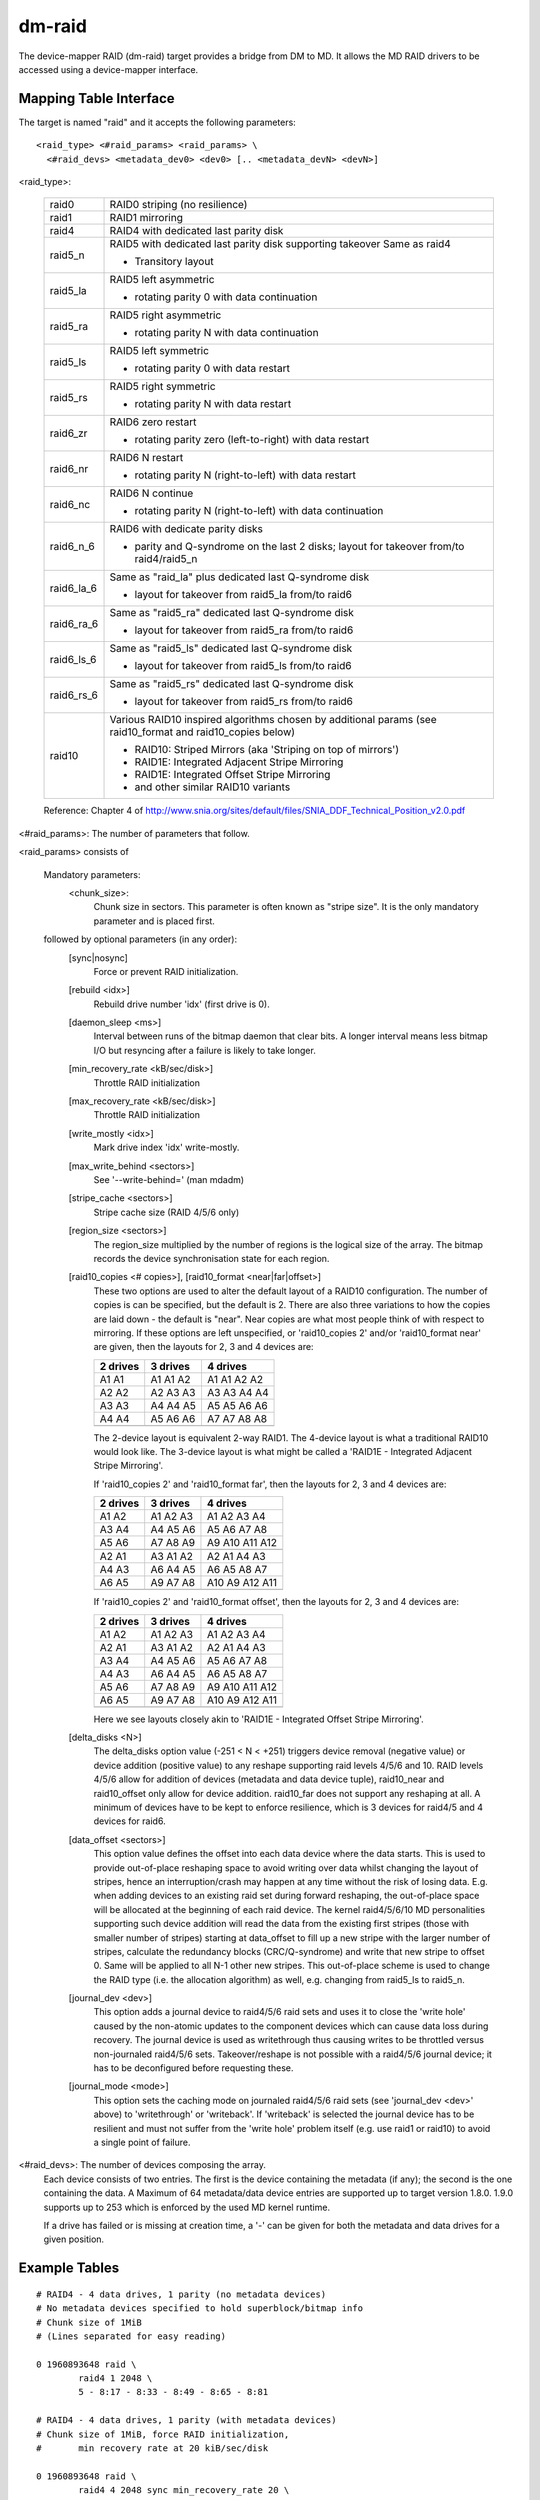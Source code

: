 =======
dm-raid
=======

The device-mapper RAID (dm-raid) target provides a bridge from DM to MD.
It allows the MD RAID drivers to be accessed using a device-mapper
interface.


Mapping Table Interface
-----------------------
The target is named "raid" and it accepts the following parameters::

  <raid_type> <#raid_params> <raid_params> \
    <#raid_devs> <metadata_dev0> <dev0> [.. <metadata_devN> <devN>]

<raid_type>:

  ============= ===============================================================
  raid0		RAID0 striping (no resilience)
  raid1		RAID1 mirroring
  raid4		RAID4 with dedicated last parity disk
  raid5_n 	RAID5 with dedicated last parity disk supporting takeover
		Same as raid4

		- Transitory layout
  raid5_la	RAID5 left asymmetric

		- rotating parity 0 with data continuation
  raid5_ra	RAID5 right asymmetric

		- rotating parity N with data continuation
  raid5_ls	RAID5 left symmetric

		- rotating parity 0 with data restart
  raid5_rs 	RAID5 right symmetric

		- rotating parity N with data restart
  raid6_zr	RAID6 zero restart

		- rotating parity zero (left-to-right) with data restart
  raid6_nr	RAID6 N restart

		- rotating parity N (right-to-left) with data restart
  raid6_nc	RAID6 N continue

		- rotating parity N (right-to-left) with data continuation
  raid6_n_6	RAID6 with dedicate parity disks

		- parity and Q-syndrome on the last 2 disks;
		  layout for takeover from/to raid4/raid5_n
  raid6_la_6	Same as "raid_la" plus dedicated last Q-syndrome disk

		- layout for takeover from raid5_la from/to raid6
  raid6_ra_6	Same as "raid5_ra" dedicated last Q-syndrome disk

		- layout for takeover from raid5_ra from/to raid6
  raid6_ls_6	Same as "raid5_ls" dedicated last Q-syndrome disk

		- layout for takeover from raid5_ls from/to raid6
  raid6_rs_6	Same as "raid5_rs" dedicated last Q-syndrome disk

		- layout for takeover from raid5_rs from/to raid6
  raid10        Various RAID10 inspired algorithms chosen by additional params
		(see raid10_format and raid10_copies below)

		- RAID10: Striped Mirrors (aka 'Striping on top of mirrors')
		- RAID1E: Integrated Adjacent Stripe Mirroring
		- RAID1E: Integrated Offset Stripe Mirroring
		- and other similar RAID10 variants
  ============= ===============================================================

  Reference: Chapter 4 of
  http://www.snia.org/sites/default/files/SNIA_DDF_Technical_Position_v2.0.pdf

<#raid_params>: The number of parameters that follow.

<raid_params> consists of

    Mandatory parameters:
        <chunk_size>:
		      Chunk size in sectors.  This parameter is often known as
		      "stripe size".  It is the only mandatory parameter and
		      is placed first.

    followed by optional parameters (in any order):
	[sync|nosync]
		Force or prevent RAID initialization.

	[rebuild <idx>]
		Rebuild drive number 'idx' (first drive is 0).

	[daemon_sleep <ms>]
		Interval between runs of the bitmap daemon that
		clear bits.  A longer interval means less bitmap I/O but
		resyncing after a failure is likely to take longer.

	[min_recovery_rate <kB/sec/disk>]
		Throttle RAID initialization
	[max_recovery_rate <kB/sec/disk>]
		Throttle RAID initialization
	[write_mostly <idx>]
		Mark drive index 'idx' write-mostly.
	[max_write_behind <sectors>]
		See '--write-behind=' (man mdadm)
	[stripe_cache <sectors>]
		Stripe cache size (RAID 4/5/6 only)
	[region_size <sectors>]
		The region_size multiplied by the number of regions is the
		logical size of the array.  The bitmap records the device
		synchronisation state for each region.

        [raid10_copies   <# copies>], [raid10_format   <near|far|offset>]
		These two options are used to alter the default layout of
		a RAID10 configuration.  The number of copies is can be
		specified, but the default is 2.  There are also three
		variations to how the copies are laid down - the default
		is "near".  Near copies are what most people think of with
		respect to mirroring.  If these options are left unspecified,
		or 'raid10_copies 2' and/or 'raid10_format near' are given,
		then the layouts for 2, 3 and 4 devices	are:

		========	 ==========	   ==============
		2 drives         3 drives          4 drives
		========	 ==========	   ==============
		A1  A1           A1  A1  A2        A1  A1  A2  A2
		A2  A2           A2  A3  A3        A3  A3  A4  A4
		A3  A3           A4  A4  A5        A5  A5  A6  A6
		A4  A4           A5  A6  A6        A7  A7  A8  A8
		..  ..           ..  ..  ..        ..  ..  ..  ..
		========	 ==========	   ==============

		The 2-device layout is equivalent 2-way RAID1.  The 4-device
		layout is what a traditional RAID10 would look like.  The
		3-device layout is what might be called a 'RAID1E - Integrated
		Adjacent Stripe Mirroring'.

		If 'raid10_copies 2' and 'raid10_format far', then the layouts
		for 2, 3 and 4 devices are:

		========	     ============	  ===================
		2 drives             3 drives             4 drives
		========	     ============	  ===================
		A1  A2               A1   A2   A3         A1   A2   A3   A4
		A3  A4               A4   A5   A6         A5   A6   A7   A8
		A5  A6               A7   A8   A9         A9   A10  A11  A12
		..  ..               ..   ..   ..         ..   ..   ..   ..
		A2  A1               A3   A1   A2         A2   A1   A4   A3
		A4  A3               A6   A4   A5         A6   A5   A8   A7
		A6  A5               A9   A7   A8         A10  A9   A12  A11
		..  ..               ..   ..   ..         ..   ..   ..   ..
		========	     ============	  ===================

		If 'raid10_copies 2' and 'raid10_format offset', then the
		layouts for 2, 3 and 4 devices are:

		========       ==========         ================
		2 drives       3 drives           4 drives
		========       ==========         ================
		A1  A2         A1  A2  A3         A1  A2  A3  A4
		A2  A1         A3  A1  A2         A2  A1  A4  A3
		A3  A4         A4  A5  A6         A5  A6  A7  A8
		A4  A3         A6  A4  A5         A6  A5  A8  A7
		A5  A6         A7  A8  A9         A9  A10 A11 A12
		A6  A5         A9  A7  A8         A10 A9  A12 A11
		..  ..         ..  ..  ..         ..  ..  ..  ..
		========       ==========         ================

		Here we see layouts closely akin to 'RAID1E - Integrated
		Offset Stripe Mirroring'.

        [delta_disks <N>]
		The delta_disks option value (-251 < N < +251) triggers
		device removal (negative value) or device addition (positive
		value) to any reshape supporting raid levels 4/5/6 and 10.
		RAID levels 4/5/6 allow for addition of devices (metadata
		and data device tuple), raid10_near and raid10_offset only
		allow for device addition. raid10_far does not support any
		reshaping at all.
		A minimum of devices have to be kept to enforce resilience,
		which is 3 devices for raid4/5 and 4 devices for raid6.

        [data_offset <sectors>]
		This option value defines the offset into each data device
		where the data starts. This is used to provide out-of-place
		reshaping space to avoid writing over data whilst
		changing the layout of stripes, hence an interruption/crash
		may happen at any time without the risk of losing data.
		E.g. when adding devices to an existing raid set during
		forward reshaping, the out-of-place space will be allocated
		at the beginning of each raid device. The kernel raid4/5/6/10
		MD personalities supporting such device addition will read the data from
		the existing first stripes (those with smaller number of stripes)
		starting at data_offset to fill up a new stripe with the larger
		number of stripes, calculate the redundancy blocks (CRC/Q-syndrome)
		and write that new stripe to offset 0. Same will be applied to all
		N-1 other new stripes. This out-of-place scheme is used to change
		the RAID type (i.e. the allocation algorithm) as well, e.g.
		changing from raid5_ls to raid5_n.

	[journal_dev <dev>]
		This option adds a journal device to raid4/5/6 raid sets and
		uses it to close the 'write hole' caused by the non-atomic updates
		to the component devices which can cause data loss during recovery.
		The journal device is used as writethrough thus causing writes to
		be throttled versus non-journaled raid4/5/6 sets.
		Takeover/reshape is not possible with a raid4/5/6 journal device;
		it has to be deconfigured before requesting these.

	[journal_mode <mode>]
		This option sets the caching mode on journaled raid4/5/6 raid sets
		(see 'journal_dev <dev>' above) to 'writethrough' or 'writeback'.
		If 'writeback' is selected the journal device has to be resilient
		and must not suffer from the 'write hole' problem itself (e.g. use
		raid1 or raid10) to avoid a single point of failure.

<#raid_devs>: The number of devices composing the array.
	Each device consists of two entries.  The first is the device
	containing the metadata (if any); the second is the one containing the
	data. A Maximum of 64 metadata/data device entries are supported
	up to target version 1.8.0.
	1.9.0 supports up to 253 which is enforced by the used MD kernel runtime.

	If a drive has failed or is missing at creation time, a '-' can be
	given for both the metadata and data drives for a given position.


Example Tables
--------------

::

  # RAID4 - 4 data drives, 1 parity (no metadata devices)
  # No metadata devices specified to hold superblock/bitmap info
  # Chunk size of 1MiB
  # (Lines separated for easy reading)

  0 1960893648 raid \
          raid4 1 2048 \
          5 - 8:17 - 8:33 - 8:49 - 8:65 - 8:81

  # RAID4 - 4 data drives, 1 parity (with metadata devices)
  # Chunk size of 1MiB, force RAID initialization,
  #       min recovery rate at 20 kiB/sec/disk

  0 1960893648 raid \
          raid4 4 2048 sync min_recovery_rate 20 \
          5 8:17 8:18 8:33 8:34 8:49 8:50 8:65 8:66 8:81 8:82


Status Output
-------------
'dmsetup table' displays the table used to construct the mapping.
The optional parameters are always printed in the order listed
above with "sync" or "nosync" always output ahead of the other
arguments, regardless of the order used when originally loading the table.
Arguments that can be repeated are ordered by value.


'dmsetup status' yields information on the state and health of the array.
The output is as follows (normally a single line, but expanded here for
clarity)::

  1: <s> <l> raid \
  2:      <raid_type> <#devices> <health_chars> \
  3:      <sync_ratio> <sync_action> <mismatch_cnt>

Line 1 is the standard output produced by device-mapper.

Line 2 & 3 are produced by the raid target and are best explained by example::

        0 1960893648 raid raid4 5 AAAAA 2/490221568 init 0

Here we can see the RAID type is raid4, there are 5 devices - all of
which are 'A'live, and the array is 2/490221568 complete with its initial
recovery.  Here is a fuller description of the individual fields:

	=============== =========================================================
	<raid_type>     Same as the <raid_type> used to create the array.
	<health_chars>  One char for each device, indicating:

			- 'A' = alive and in-sync
			- 'a' = alive but not in-sync
			- 'D' = dead/failed.
	<sync_ratio>    The ratio indicating how much of the array has undergone
			the process described by 'sync_action'.  If the
			'sync_action' is "check" or "repair", then the process
			of "resync" or "recover" can be considered complete.
	<sync_action>   One of the following possible states:

			idle
				- No synchronization action is being performed.
			frozen
				- The current action has been halted.
			resync
				- Array is undergoing its initial synchronization
				  or is resynchronizing after an unclean shutdown
				  (possibly aided by a bitmap).
			recover
				- A device in the array is being rebuilt or
				  replaced.
			check
				- A user-initiated full check of the array is
				  being performed.  All blocks are read and
				  checked for consistency.  The number of
				  discrepancies found are recorded in
				  <mismatch_cnt>.  No changes are made to the
				  array by this action.
			repair
				- The same as "check", but discrepancies are
				  corrected.
			reshape
				- The array is undergoing a reshape.
	<mismatch_cnt>  The number of discrepancies found between mirror copies
			in RAID1/10 or wrong parity values found in RAID4/5/6.
			This value is valid only after a "check" of the array
			is performed.  A healthy array has a 'mismatch_cnt' of 0.
	<data_offset>   The current data offset to the start of the user data on
			each component device of a raid set (see the respective
			raid parameter to support out-of-place reshaping).
	<journal_char>	- 'A' - active write-through journal device.
			- 'a' - active write-back journal device.
			- 'D' - dead journal device.
			- '-' - no journal device.
	=============== =========================================================


Message Interface
-----------------
The dm-raid target will accept certain actions through the 'message' interface.
('man dmsetup' for more information on the message interface.)  These actions
include:

	========= ================================================
	"idle"    Halt the current sync action.
	"frozen"  Freeze the current sync action.
	"resync"  Initiate/continue a resync.
	"recover" Initiate/continue a recover process.
	"check"   Initiate a check (i.e. a "scrub") of the array.
	"repair"  Initiate a repair of the array.
	========= ================================================


Discard Support
---------------
The implementation of discard support among hardware vendors varies.
When a block is discarded, some storage devices will return zeroes when
the block is read.  These devices set the 'discard_zeroes_data'
attribute.  Other devices will return random data.  Confusingly, some
devices that advertise 'discard_zeroes_data' will not reliably return
zeroes when discarded blocks are read!  Since RAID 4/5/6 uses blocks
from a number of devices to calculate parity blocks and (for performance
reasons) relies on 'discard_zeroes_data' being reliable, it is important
that the devices be consistent.  Blocks may be discarded in the middle
of a RAID 4/5/6 stripe and if subsequent read results are not
consistent, the parity blocks may be calculated differently at any time;
making the parity blocks useless for redundancy.  It is important to
understand how your hardware behaves with discards if you are going to
enable discards with RAID 4/5/6.

Since the behavior of storage devices is unreliable in this respect,
even when reporting 'discard_zeroes_data', by default RAID 4/5/6
discard support is disabled -- this ensures data integrity at the
expense of losing some performance.

Storage devices that properly support 'discard_zeroes_data' are
increasingly whitelisted in the kernel and can thus be trusted.

For trusted devices, the following dm-raid module parameter can be set
to safely enable discard support for RAID 4/5/6:

    'devices_handle_discards_safely'


Version History
---------------

::

 1.0.0	Initial version.  Support for RAID 4/5/6
 1.1.0	Added support for RAID 1
 1.2.0	Handle creation of arrays that contain failed devices.
 1.3.0	Added support for RAID 10
 1.3.1	Allow device replacement/rebuild for RAID 10
 1.3.2	Fix/improve redundancy checking for RAID10
 1.4.0	Non-functional change.  Removes arg from mapping function.
 1.4.1	RAID10 fix redundancy validation checks (commit 55ebbb5).
 1.4.2	Add RAID10 "far" and "offset" algorithm support.
 1.5.0	Add message interface to allow manipulation of the sync_action.
	New status (STATUSTYPE_INFO) fields: sync_action and mismatch_cnt.
 1.5.1	Add ability to restore transiently failed devices on resume.
 1.5.2	'mismatch_cnt' is zero unless [last_]sync_action is "check".
 1.6.0	Add discard support (and devices_handle_discard_safely module param).
 1.7.0	Add support for MD RAID0 mappings.
 1.8.0	Explicitly check for compatible flags in the superblock metadata
	and reject to start the raid set if any are set by a newer
	target version, thus avoiding data corruption on a raid set
	with a reshape in progress.
 1.9.0	Add support for RAID level takeover/reshape/region size
	and set size reduction.
 1.9.1	Fix activation of existing RAID 4/10 mapped devices
 1.9.2	Don't emit '- -' on the status table line in case the constructor
	fails reading a superblock. Correctly emit 'maj:min1 maj:min2' and
	'D' on the status line.  If '- -' is passed into the constructor, emit
	'- -' on the table line and '-' as the status line health character.
 1.10.0	Add support for raid4/5/6 journal device
 1.10.1	Fix data corruption on reshape request
 1.11.0	Fix table line argument order
	(wrong raid10_copies/raid10_format sequence)
 1.11.1	Add raid4/5/6 journal write-back support via journal_mode option
 1.12.1	Fix for MD deadlock between mddev_suspend() and md_write_start() available
 1.13.0	Fix dev_health status at end of "recover" (was 'a', now 'A')
 1.13.1	Fix deadlock caused by early md_stop_writes().  Also fix size an
	state races.
 1.13.2	Fix raid redundancy validation and avoid keeping raid set frozen
 1.14.0	Fix reshape race on small devices.  Fix stripe adding reshape
	deadlock/potential data corruption.  Update superblock when
	specific devices are requested via rebuild.  Fix RAID leg
	rebuild errors.
